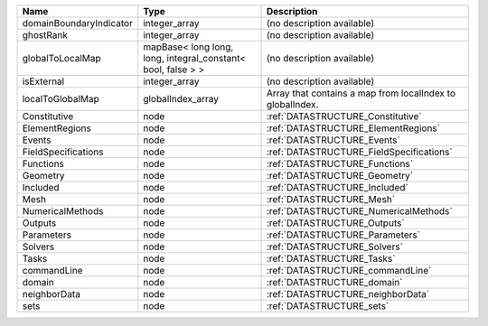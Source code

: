 

======================= ============================================================ ========================================================= 
Name                    Type                                                         Description                                               
======================= ============================================================ ========================================================= 
domainBoundaryIndicator integer_array                                                (no description available)                                
ghostRank               integer_array                                                (no description available)                                
globalToLocalMap        mapBase< long long, long, integral_constant< bool, false > > (no description available)                                
isExternal              integer_array                                                (no description available)                                
localToGlobalMap        globalIndex_array                                            Array that contains a map from localIndex to globalIndex. 
Constitutive            node                                                         :ref:`DATASTRUCTURE_Constitutive`                         
ElementRegions          node                                                         :ref:`DATASTRUCTURE_ElementRegions`                       
Events                  node                                                         :ref:`DATASTRUCTURE_Events`                               
FieldSpecifications     node                                                         :ref:`DATASTRUCTURE_FieldSpecifications`                  
Functions               node                                                         :ref:`DATASTRUCTURE_Functions`                            
Geometry                node                                                         :ref:`DATASTRUCTURE_Geometry`                             
Included                node                                                         :ref:`DATASTRUCTURE_Included`                             
Mesh                    node                                                         :ref:`DATASTRUCTURE_Mesh`                                 
NumericalMethods        node                                                         :ref:`DATASTRUCTURE_NumericalMethods`                     
Outputs                 node                                                         :ref:`DATASTRUCTURE_Outputs`                              
Parameters              node                                                         :ref:`DATASTRUCTURE_Parameters`                           
Solvers                 node                                                         :ref:`DATASTRUCTURE_Solvers`                              
Tasks                   node                                                         :ref:`DATASTRUCTURE_Tasks`                                
commandLine             node                                                         :ref:`DATASTRUCTURE_commandLine`                          
domain                  node                                                         :ref:`DATASTRUCTURE_domain`                               
neighborData            node                                                         :ref:`DATASTRUCTURE_neighborData`                         
sets                    node                                                         :ref:`DATASTRUCTURE_sets`                                 
======================= ============================================================ ========================================================= 


